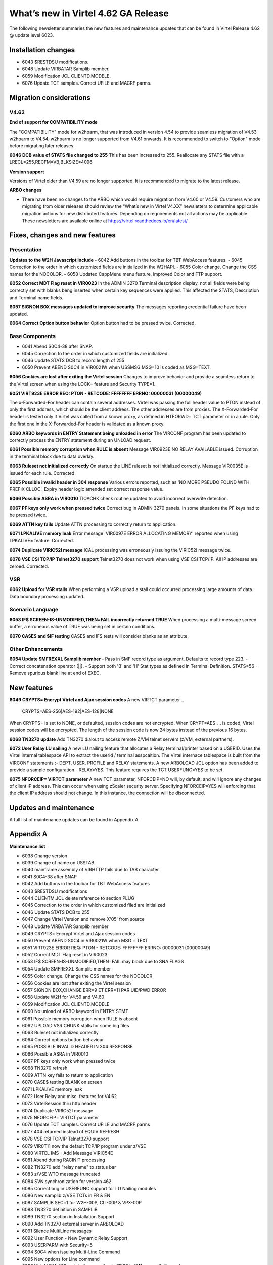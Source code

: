 .. _tn202403:

What’s new in Virtel 4.62 GA Release
====================================

The following newsletter summaries the new features and maintenance updates that can be found in Virtel Release 4.62 @ update level 6023. 

Installation changes
--------------------
- 6043 $RESTDSU modifications.
- 6048 Update VIRBATAR Samplib member.
- 6059 Modification JCL CLIENTD.MODELE.
- 6076 Update TCT samples. Correct UFILE and MACRF parms.

Migration considerations
------------------------

V4.62 
^^^^^

**End of support for COMPATIBILITY mode**

The "COMPATIBILITY" mode for w2hparm, that was introduced in version 4.54 to provide seamless migration of V4.53 w2hparm to V4.54. w2hparm is no longer supported from V4.61 onwards. It is recommended to switch to "Option" mode before migrating later releases.

**6046 DCB value of STATS file changed to 255**
This has been increased to 255. Reallocate any STATS file with a LRECL=255,RECFM=VB,BLKSIZE=4096

**Version support**

Versions of Virtel older than V4.59 are no longer supported. It is recommended to migrate to the latest release.

**ARBO changes**

- There have been no changes to the ARBO which would require migration from V4.60 or V4.59. Customers who are migrating from older releases should review the “What’s new in Virtel V4.XX” newsletters to determine applicable migration actions for new distributed features. Depending on requirements not all actions may be applicable. These newsletters are available online at https://virtel.readthedocs.io/en/latest/ 


Fixes, changes and new features
-------------------------------

Presentation
^^^^^^^^^^^^

**Updates to the W2H Javascript include** 
- 6042 Add buttons in the toolbar for TBT WebAccess features.
- 6045 Correction to the order in which customized fields are initialized in the W2HAPI.
- 6055 Color change. Change the CSS names for the NOCOLOR.
- 6058 Updated CappMenu menu feature, improved Color and FTP support. 

**6052 Correct MDT Flag reset in VIR0023**
In the ADMIN 3270 Terminal description display, not all fields were being correctly set with blanks beng inserted when certain key sequences were applied. This affected the STATS, Description and Terminal name fields.

**6057 SIGNON BOX messages updated to improve security**
The messages reporting credential failure have been updated.

**6064 Correct Option button behavior**
Option button had to be pressed twice. Corrected. 

.. raw:: latex

    \newpage 

Base Components
^^^^^^^^^^^^^^^

- 6041 Abend S0C4-38 after SNAP.
- 6045 Correction to the order in which customized fields are initialized
- 6046 Update STATS DCB to record length of 255
- 6050 Prevent ABEND S0C4 in VIR0021W when USSMSG MSG=10 is coded as MSG=TEXT.

**6056 Cookies are lost after exiting the Virtel session**
Changes to improve behavior and provide a seamless return to the Virtel screen when using the LOCK= feature and Security TYPE=1.


**6051 VIRT923E ERROR REQ: PTON - RETCODE: FFFFFFFF ERRNO: 00000031 (00000049)**

The x-Forwarded-For header can contain several addresses. Virtel was passing the full header value to PTON instead of only the first address, which should be the client address. The other addresses are from proxies. The X-Forwarded-For header is tested only if Virtel was called from a known proxy, as defined in HTFORWD= TCT parameter or in a rule. Only the first one in the X-Forwarded-For header is validated as a known proxy.  

**6060 ARBO keywords in ENTRY Statement being unloaded in error**
The VIRCONF program has been updated to correctly process the ENTRY statement during an UNLOAD request.

**6061 Possible memory corruption when RULE is absent**
Message VIR0923E NO RELAY AVAILABLE issued. Corruption in the terminal block due to data overlay.

**6063 Ruleset not initialized correctly**
On startup the LINE ruleset is not initialized correctly. Message VIR0035E is issued for each rule. Corrected.

**6065 Possible invalid header in 304 response**
Various errors reported, such as 'NO MORE PSEUDO FOUND WITH PREFIX CLLOC'. Expiry header logic amended set correct response value. 

**6066 Possible ASRA in VIR0010**
TIOACHK check routine updated to avoid incorrect overwrite detection.

**6067 PF keys only work when pressed twice**
Correct bug in ADMIN 3270 panels. In some situations the PF keys had to be pressed twice. 

**6069 ATTN key fails**
Update ATTN processing to correctly return to application. 

**6071 LPKALIVE memory leak**
Error message 'VIR0097E ERROR ALLOCATING MEMORY' reported when using LPKALIVE= feature. Corrected.

**6074 Duplicate VIRIC52I message**
ICAL processing was erroneously issuing the VIRIC52I message twice.

**6078 VSE CSI TCP/IP Telnet3270 support**
Telnet3270 does not work when using VSE CSI TCP/IP. All IP addresses are zeroed. Corrected.

VSR
^^^

**6062 Upload for VSR stalls**
When performing a VSR upload a stall could occurred processing large amounts of data. Data boundary processing updated.


.. raw:: latex

    \newpage 

Scenario Language
^^^^^^^^^^^^^^^^^

**6053 IF$ SCREEN-IS-UNMODIFIED,THEN=FAIL incorrectly returned TRUE**
When processing a multi-message screen buffer, a erroneous value of TRUE was being set in certain conditions.

**6070 CASE$ and $IF testing**
CASE$ and IF$ tests will consider blanks as an attribute. 

.. raw:: latex

    \newpage 

Other Enhancements
^^^^^^^^^^^^^^^^^^
**6054 Update SMFREXXL Samplib member**
- Pass in SMF record type as argument. Defaults to record type 223.
- Correct concatenation operator (||).
- Support both 'B' and 'H' Stat types as defined in Terminal Definition. STATS=56
- Remove spurious blank line at end of EXEC. 

.. raw:: latex

    \newpage 

New features
------------

**6049 CRYPTS= Encrypt Virtel and Ajax session codes**
A new VIRTCT parameter 
.. 

    CRYPTS=AES-256|AES-192|AES-128|NONE
    
..    

When CRYPTS= is set to NONE, or defaulted, session codes are not encrypted. When CRYPT=AES-... is coded, Virtel session codes will be encrypted. The length of the session code is now 24 bytes instead of the previous 16 bytes.

**6068 TN3270 update**
Add TN3270 dialout to access remote Z/VM telnet servers (z/VM, external partners).

**6072 User Relay LU nailing**
A new LU nailing feature that allocates a Relay terminal/printer based on a USERID. Uses the Virtel internal tablespace API to extract the userid / terminal asspcaition. The Virtel internace tablespace is built from the VIRCONF statements :- DEPT, USER, PROFILE and RELAY statements. A new ARBOLOAD JCL option has been added to provide a sample configuration - RELAY=YES. This feature requires the TCT USERFUNC=YES to be set.    

**6075 NFORCEIP= VIRTCT parameter**
A new TCT parameter, NFORCEIP=NO will, by default, and will ignore any changes of client IP address. This can occur when using zScaler security server. Specifying NFORCEIP=YES will enforcing that the client IP address should not change. In this instance, the connection will be disconnected.


Updates and maintenance
-----------------------

A full list of maintenance updates can be found in Appendix A.

.. raw:: latex

    \newpage 

Appendix A
----------

**Maintenance list**

- 6038 Change version
- 6039 Change of name on USSTAB
- 6040 mainframe assembly of VIRHTTP fails due to TAB character
- 6041 S0C4-38 after SNAP
- 6042 Add buttons in the toolbar for TBT WebAccess features
- 6043 $RESTDSU modifications
- 6044 CLIENTM.JCL delete reference to section PLUG
- 6045 Correction to the order in which customized filed are initialized
- 6046 Update STATS DCB to 255
- 6047 Change Virtel Version and remove X'05' from source
- 6048 Update VIRBATAR Samplib member
- 6049 CRYPTS= Encrypt Virtel and Ajax session codes
- 6050 Prevent ABEND S0C4 in VIR0021W when MSG = TEXT
- 6051 VIRT923E ERROR REQ: PTON - RETCODE: FFFFFFFF ERRNO: 00000031 (00000049)
- 6052 Correct MDT Flag reset in VIR0023
- 6053 IF$ SCREEN-IS-UNMODIFIED,THEN=FAIL may block due to SNA FLAGS
- 6054 Update SMFREXXL Samplib member
- 6055 Color change. Change the CSS names for the NOCOLOR
- 6056 Cookies are lost after exiting the Virtel session
- 6057 SIGNON BOX,CHANGE ERR=9 ET ERR=11 PAR UID/PWD ERROR
- 6058 Update W2H for V4.59 and V4.60
- 6059 Modification JCL CLIENTD.MODELE
- 6060 No unload of ARBO keyword in ENTRY STMT
- 6061 Possible memory corruption when RULE is absent
- 6062 UPLOAD VSR CHUNK stalls for some big files
- 6063 Ruleset not initialized correctly
- 6064 Correct options button behaviour
- 6065 POSSIBLE INVALID HEADER IN 304 RESPONSE
- 6066 Possible ASRA in VIR0010
- 6067 PF keys only work when pressed twice
- 6068 TN3270 refresh
- 6069 ATTN key fails to return to application
- 6070 CASE$ testing BLANK on screen
- 6071 LPKALIVE memory leak
- 6072 User Relay and misc. features for V4.62
- 6073 VirtelSession thru http header
- 6074 Duplicate VIRIC52I message
- 6075 NFORCEIP= VIRTCT parameter
- 6076 Update TCT samples. Correct UFILE and MACRF parms
- 6077 404 returned instead of EQUIV REFRESH
- 6078 VSE CSI TCP/IP Telnet3270 support
- 6079 VIR0T11 now the default TCP/IP program under z/VSE
- 6080 VIRTEL IMS - Add Message VIRIC54E 
- 6081 Abend during RACINIT processing
- 6082 TN3270 add "relay name" to status bar
- 6083 z/VSE WTO message truncated
- 6084 SVN synchronization for version 462 
- 6085 Correct bug in USERFUNC support for LU Nailing modules
- 6086 New samplib z/VSE TCTs in FR & EN 
- 6087 SAMPLIB SEC=1 for W2H-00P, CLI-00P & VPX-00P
- 6088 TN3270 definition in SAMPLIB
- 6089 TN3270 section in Installation Support
- 6090 Add TN3270 external server in ARBOLOAD
- 6091 Silence MultiLine messages
- 6092 User Function - New Dynamic Relay Support
- 6093 USERPARM with Security=5
- 6094 S0C4 when issuing Multi-Line Command
- 6095 New options for Line command
- 6096 Virtel VWA 462 update for operation in EDGE in IE11 compatibility mode
- 6097 Correct VSE support for IEASYMBP.
- 6098 SAMPLIB SEC=1 for W2H-00P, CLI-00P & VPX-00P
- 6099 Make cappmenu.htm default instead of appmenu.htm

.. |image0| image:: images/media/image1.png
   :width: 3.52851in
   :height: 5.30278in
.. |image1| image:: images/media/image2.png
   :width: 6.26806in
   :height: 3.78125in
.. |image3| image:: images/media/image3.png 